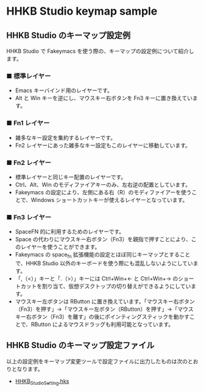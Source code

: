#+STARTUP: showall indent

* HHKB Studio keymap sample

** HHKB Studio のキーマップ設定例

HHKB Studio で Fakeymacs を使う際の、キーマップの設定例について紹介します。

*** ■ 標準レイヤー

- Emacs キーバインド用のレイヤーです。
- Alt と Win キーを逆にし、マウスキー右ボタンを Fn3 キーに置き換えています。

[[/fakeymacs_manuals/HHKB_Studio_keymap_sample/Std_layer.png]]

*** ■ Fn1 レイヤー

- 雑多なキー設定を集約するレイヤーです。
- Fn2 レイヤーにあった雑多なキー設定もこのレイヤーに移動しています。

[[/fakeymacs_manuals/HHKB_Studio_keymap_sample/Fn1_layer.png]]

*** ■ Fn2 レイヤー

- 標準レイヤーと同じキー配置のレイヤーです。
- Ctrl、Alt、Win のモディファイアキーのみ、左右逆の配置としています。
- Fakeymacs の設定により、左側にある右（R）のモディファイアーを使うことで、Windows ショートカットキーが使えるレイヤーとなっています。

[[/fakeymacs_manuals/HHKB_Studio_keymap_sample/Fn2_layer.png]]

*** ■ Fn3 レイヤー

- SpaceFN 的に利用するためのレイヤーです。
- Space の代わりにマウスキー右ボタン（Fn3）を親指で押すことにより、このレイヤーを使うことができます。
- Fakeymacs の space_fn 拡張機能の設定とほぼ同じキーマップとすることで、HHKB Studio 以外のキーボードを使う際にも混乱しないようにしています。
- 「,（<）」キーと「.（>）」キーには Ctrl+Win+← と Ctrl+Win+→ のショートカットを割り当て、仮想デスクトップの切り替えができるようにしています。
- マウスキー左ボタンは RButton に置き換えています。「マウスキー右ボタン（Fn3）を押す」→「マウスキー左ボタン（RButton）を押す」→「マウスキー右ボタン（Fn3）を離す」の後にポインティングスティックを動かすことで、RButton によるマウスドラッグも利用可能となっています。

[[/fakeymacs_manuals/HHKB_Studio_keymap_sample/Fn3_layer.png]]

** HHKB Studio のキーマップ設定ファイル

以上の設定例をキーマップ変更ツールで設定ファイルに出力したものは次のとおりとなります。

- [[/fakeymacs_manuals/HHKB_Studio_keymap_sample/HHKB_Studio_Setting.hks][HHKB_Studio_Setting.hks]]
